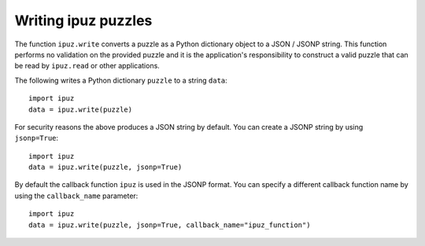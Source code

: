 Writing ipuz puzzles
====================

The function ``ipuz.write`` converts a puzzle as a Python dictionary object
to a JSON / JSONP string. This function performs no validation
on the provided puzzle and it is the application's responsibility
to construct a valid puzzle that can be read by ``ipuz.read`` or other
applications.

The following writes a Python dictionary ``puzzle`` to a string ``data``:

::

    import ipuz
    data = ipuz.write(puzzle)

For security reasons the above produces a JSON string by default.
You can create a JSONP string by using ``jsonp=True``:

::

    import ipuz
    data = ipuz.write(puzzle, jsonp=True)

By default the callback function ``ipuz`` is used in the JSONP format. You
can specify a different callback function name by using
the ``callback_name`` parameter:

::

    import ipuz
    data = ipuz.write(puzzle, jsonp=True, callback_name="ipuz_function")
